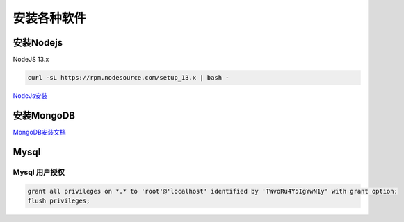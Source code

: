 安装各种软件
================================

安装Nodejs
--------------------------

NodeJS 13.x

.. code-block:: bash:

    curl -sL https://rpm.nodesource.com/setup_13.x | bash -

`NodeJs安装`_

.. _NodeJs安装: https://github.com/nodesource/distributions#debmanual

安装MongoDB
--------------------------

`MongoDB安装文档`_

.. _MongoDB安装文档: https://docs.mongodb.com/manual/administration/install-community/

Mysql
----------------------------

Mysql 用户授权
`````````````````````

.. code-block:: bash:

    grant all privileges on *.* to 'root'@'localhost' identified by 'TWvoRu4Y5IgYwN1y' with grant option;
    flush privileges;
